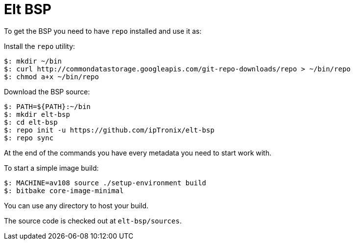 = Elt BSP

To get the BSP you need to have `repo` installed and use it as:

Install the `repo` utility:

[source,console]
$: mkdir ~/bin
$: curl http://commondatastorage.googleapis.com/git-repo-downloads/repo > ~/bin/repo
$: chmod a+x ~/bin/repo

Download the BSP source:

[source,console]
$: PATH=${PATH}:~/bin
$: mkdir elt-bsp
$: cd elt-bsp
$: repo init -u https://github.com/ipTronix/elt-bsp
$: repo sync

At the end of the commands you have every metadata you need to start work with.

To start a simple image build:

[source,console]
$: MACHINE=av108 source ./setup-environment build
$: bitbake core-image-minimal

You can use any directory to host your build.

The source code is checked out at `elt-bsp/sources`.
